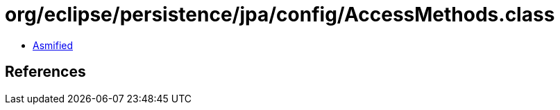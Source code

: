 = org/eclipse/persistence/jpa/config/AccessMethods.class

 - link:AccessMethods-asmified.java[Asmified]

== References

